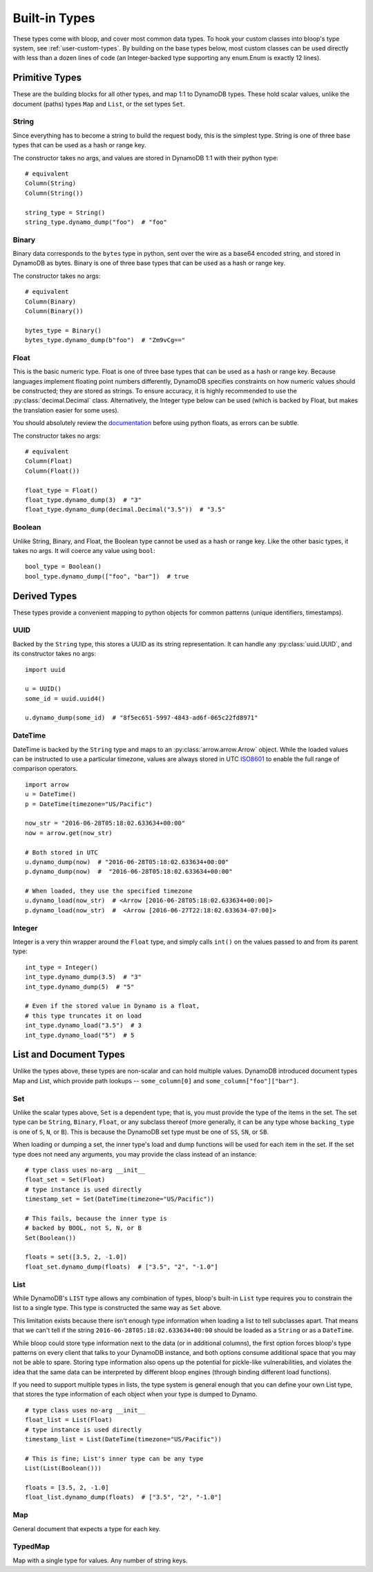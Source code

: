 Built-in Types
^^^^^^^^^^^^^^

These types come with bloop, and cover most common data types.  To hook your custom classes into bloop's type system,
see :ref:`user-custom-types`.  By building on the base types below, most custom classes can be used directly with
less than a dozen lines of code (an Integer-backed type supporting any enum.Enum is exactly 12 lines).

Primitive Types
===============

These are the building blocks for all other types, and map 1:1 to DynamoDB types.  These hold scalar values, unlike the
document (paths) types ``Map`` and ``List``, or the set types ``Set``.

.. _user-string-type:

String
------

Since everything has to become a string to build the request body, this is the simplest type.  String is one of three
base types that can be used as a hash or range key.

The constructor takes no args, and values are stored in DynamoDB 1:1 with their python type::

    # equivalent
    Column(String)
    Column(String())

    string_type = String()
    string_type.dynamo_dump("foo")  # "foo"

Binary
------

Binary data corresponds to the ``bytes`` type in python, sent over the wire as a base64 encoded string, and stored in
DynamoDB as bytes.  Binary is one of three base types that can be used as a hash or range key.

The constructor takes no args::

    # equivalent
    Column(Binary)
    Column(Binary())

    bytes_type = Binary()
    bytes_type.dynamo_dump(b"foo")  # "Zm9vCg=="

Float
-----

This is the basic numeric type.  Float is one of three base types that can be used as a hash or range key.  Because
languages implement floating point numbers differently, DynamoDB specifies constraints on how numeric values should
be constructed; they are stored as strings.  To ensure accuracy, it is highly recommended to use the
:py:class:`decimal.Decimal` class.  Alternatively, the Integer type below can be used (which is backed by Float,
but makes the translation easier for some uses).

You should absolutely review the documentation_ before using python floats, as errors can be subtle.

The constructor takes no args::

    # equivalent
    Column(Float)
    Column(Float())

    float_type = Float()
    float_type.dynamo_dump(3)  # "3"
    float_type.dynamo_dump(decimal.Decimal("3.5"))  # "3.5"

.. _documentation: http://docs.aws.amazon.com/amazondynamodb/latest/developerguide/HowItWorks.NamingRulesDataTypes.html#HowItWorks.DataTypes.Number

Boolean
-------

Unlike String, Binary, and Float, the Boolean type cannot be used as a hash or range key.  Like the other basic types,
it takes no args.  It will coerce any value using ``bool``::

    bool_type = Boolean()
    bool_type.dynamo_dump(["foo", "bar"])  # true


Derived Types
=============

These types provide a convenient mapping to python objects for common patterns (unique identifiers, timestamps).

UUID
----

Backed by the ``String`` type, this stores a UUID as its string representation.  It can handle any
:py:class:`uuid.UUID`, and its constructor takes no args::

    import uuid

    u = UUID()
    some_id = uuid.uuid4()

    u.dynamo_dump(some_id)  # "8f5ec651-5997-4843-ad6f-065c22fd8971"

DateTime
--------

DateTime is backed by the ``String`` type and maps to an :py:class:`arrow.arrow.Arrow` object.  While the loaded values
can be instructed to use a particular timezone, values are always stored in UTC ISO8601_ to enable the full range of
comparison operators.

::

    import arrow
    u = DateTime()
    p = DateTime(timezone="US/Pacific")

    now_str = "2016-06-28T05:18:02.633634+00:00"
    now = arrow.get(now_str)

    # Both stored in UTC
    u.dynamo_dump(now)  # "2016-06-28T05:18:02.633634+00:00"
    p.dynamo_dump(now)  #  "2016-06-28T05:18:02.633634+00:00"

    # When loaded, they use the specified timezone
    u.dynamo_load(now_str)  # <Arrow [2016-06-28T05:18:02.633634+00:00]>
    p.dynamo_load(now_str)  #  <Arrow [2016-06-27T22:18:02.633634-07:00]>

.. _ISO8601: https://en.wikipedia.org/wiki/ISO_8601

.. _user-integer-type:

Integer
-------

Integer is a very thin wrapper around the ``Float`` type, and simply calls ``int()`` on the values passed to and from
its parent type::

    int_type = Integer()
    int_type.dynamo_dump(3.5)  # "3"
    int_type.dynamo_dump(5)  # "5"

    # Even if the stored value in Dynamo is a float,
    # this type truncates it on load
    int_type.dynamo_load("3.5")  # 3
    int_type.dynamo_load("5")  # 5

List and Document Types
=======================

Unlike the types above, these types are non-scalar and can hold multiple values.  DynamoDB introduced document types
Map and List, which provide path lookups -- ``some_column[0]`` and ``some_column["foo"]["bar"]``.

.. _user-set-type:

Set
---

Unlike the scalar types above, ``Set`` is a dependent type; that is, you must provide the type of the items in the set.
The set type can be ``String``, ``Binary``, ``Float``, or any subclass thereof (more generally, it can be any type
whose ``backing_type`` is one of ``S``, ``N``, or ``B``).  This is because the DynamoDB set type must be one of ``SS``,
``SN``, or ``SB``.

When loading or dumping a set, the inner type's load and dump functions will be used for each item in the set.  If the
set type does not need any arguments, you may provide the class instead of an instance::

    # type class uses no-arg __init__
    float_set = Set(Float)
    # type instance is used directly
    timestamp_set = Set(DateTime(timezone="US/Pacific"))

    # This fails, because the inner type is
    # backed by BOOL, not S, N, or B
    Set(Boolean())

    floats = set([3.5, 2, -1.0])
    float_set.dynamo_dump(floats)  # ["3.5", "2", "-1.0"]

List
----

While DynamoDB's ``LIST`` type allows any combination of types, bloop's built-in ``List`` type requires you to
constrain the list to a single type.  This type is constructed the same way as ``Set`` above.

This limitation exists because there isn't enough type information when loading a list to tell subclasses apart.
That means that we can't tell if the string ``2016-06-28T05:18:02.633634+00:00`` should be loaded as a ``String`` or
as a ``DateTime``.

While bloop could store type information next to the data (or in additional columns), the first option forces bloop's
type patterns on every client that talks to your DynamoDB instance, and both options consume additional space that you
may not be able to spare.  Storing type information also opens up the potential for pickle-like vulnerabilities, and
violates the idea that the same data can be interpreted by different bloop engines (through binding different load
functions).

If you need to support multiple types in lists, the type system is general enough that you can define your own
List type, that stores the type information of each object when your type is dumped to Dynamo.

::

    # type class uses no-arg __init__
    float_list = List(Float)
    # type instance is used directly
    timestamp_list = List(DateTime(timezone="US/Pacific"))

    # This is fine; List's inner type can be any type
    List(List(Boolean()))

    floats = [3.5, 2, -1.0]
    float_list.dynamo_dump(floats)  # ["3.5", "2", "-1.0"]

Map
---

General document that expects a type for each key.

TypedMap
--------

Map with a single type for values.  Any number of string keys.
